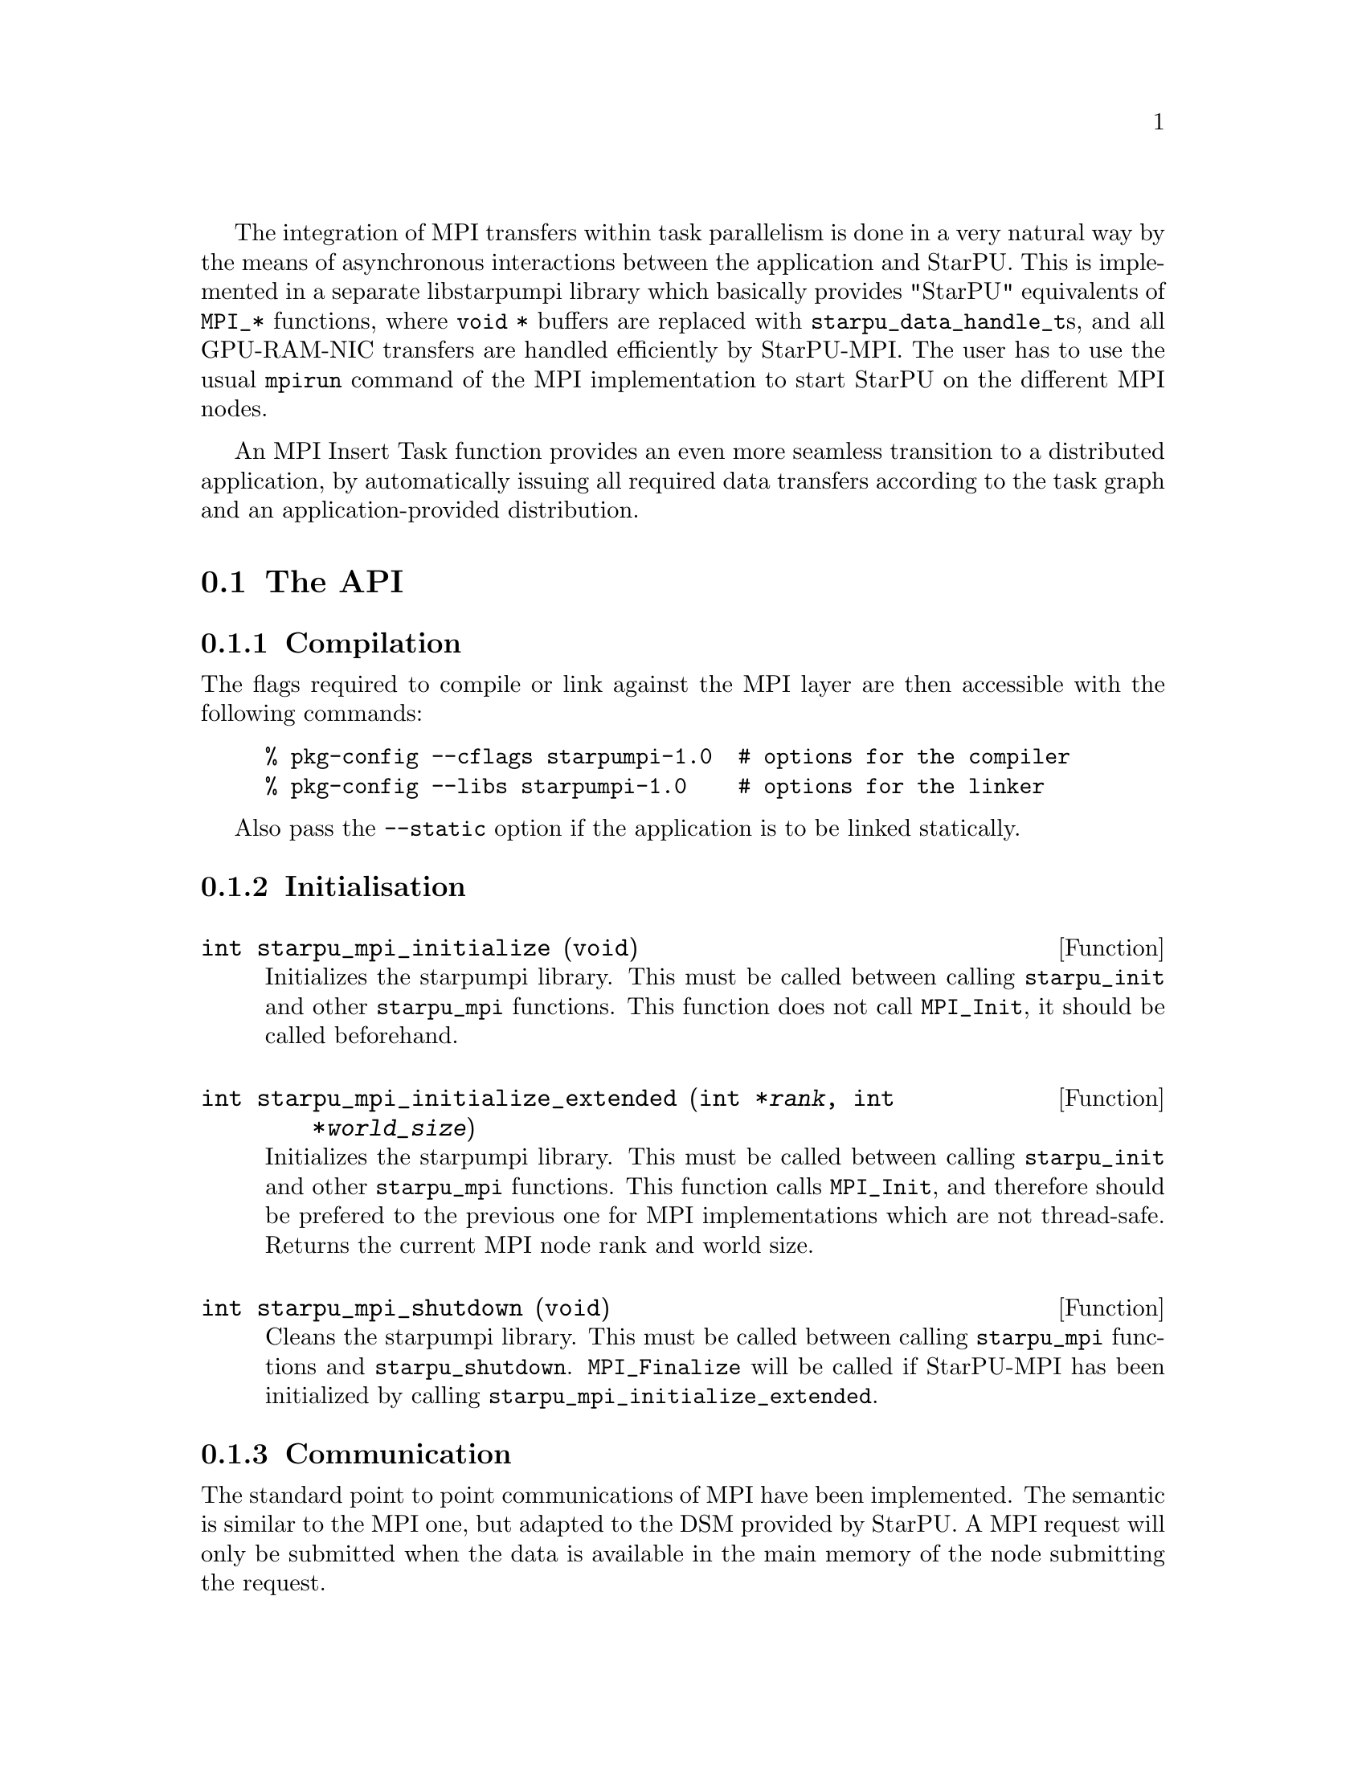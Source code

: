 @c -*-texinfo-*-

@c This file is part of the StarPU Handbook.
@c Copyright (C) 2009--2011  Universit@'e de Bordeaux 1
@c Copyright (C) 2010, 2011, 2012  Centre National de la Recherche Scientifique
@c Copyright (C) 2011 Institut National de Recherche en Informatique et Automatique
@c See the file starpu.texi for copying conditions.

The integration of MPI transfers within task parallelism is done in a
very natural way by the means of asynchronous interactions between the
application and StarPU.  This is implemented in a separate libstarpumpi library
which basically provides "StarPU" equivalents of @code{MPI_*} functions, where
@code{void *} buffers are replaced with @code{starpu_data_handle_t}s, and all
GPU-RAM-NIC transfers are handled efficiently by StarPU-MPI.  The user has to
use the usual @code{mpirun} command of the MPI implementation to start StarPU on
the different MPI nodes.

An MPI Insert Task function provides an even more seamless transition to a
distributed application, by automatically issuing all required data transfers
according to the task graph and an application-provided distribution.

@menu
* The API::
* Simple Example::
* MPI Insert Task Utility::
* MPI Collective Operations::
@end menu

@node The API
@section The API

@subsection Compilation

The flags required to compile or link against the MPI layer are then
accessible with the following commands:

@example
% pkg-config --cflags starpumpi-1.0  # options for the compiler
% pkg-config --libs starpumpi-1.0    # options for the linker
@end example

Also pass the @code{--static} option if the application is to be linked statically.

@subsection Initialisation

@deftypefun int starpu_mpi_initialize (void)
Initializes the starpumpi library. This must be called between calling
@code{starpu_init} and other @code{starpu_mpi} functions. This
function does not call @code{MPI_Init}, it should be called beforehand.
@end deftypefun

@deftypefun int starpu_mpi_initialize_extended (int *@var{rank}, int *@var{world_size})
Initializes the starpumpi library. This must be called between calling
@code{starpu_init} and other @code{starpu_mpi} functions.
This function calls @code{MPI_Init}, and therefore should be prefered
to the previous one for MPI implementations which are not thread-safe.
Returns the current MPI node rank and world size.
@end deftypefun

@deftypefun int starpu_mpi_shutdown (void)
Cleans the starpumpi library. This must be called between calling
@code{starpu_mpi} functions and @code{starpu_shutdown}.
@code{MPI_Finalize} will be called if StarPU-MPI has been initialized
by calling @code{starpu_mpi_initialize_extended}.
@end deftypefun

@subsection Communication

The standard point to point communications of MPI have been
implemented. The semantic is similar to the MPI one, but adapted to
the DSM provided by StarPU. A MPI request will only be submitted when
the data is available in the main memory of the node submitting the
request.

@deftypefun int starpu_mpi_send (starpu_data_handle_t @var{data_handle}, int @var{dest}, int @var{mpi_tag}, MPI_Comm @var{comm})
Performs a standard-mode, blocking send of @var{data_handle} to the
node @var{dest} using the message tag @code{mpi_tag} within the
communicator @var{comm}.
@end deftypefun

@deftypefun int starpu_mpi_recv (starpu_data_handle_t @var{data_handle}, int @var{source}, int @var{mpi_tag}, MPI_Comm @var{comm}, MPI_Status *@var{status})
Performs a standard-mode, blocking receive in @var{data_handle} from the
node @var{source} using the message tag @code{mpi_tag} within the
communicator @var{comm}.
@end deftypefun

@deftypefun int starpu_mpi_isend (starpu_data_handle_t @var{data_handle}, starpu_mpi_req *@var{req}, int @var{dest}, int @var{mpi_tag}, MPI_Comm @var{comm})
Posts a standard-mode, non blocking send of @var{data_handle} to the
node @var{dest} using the message tag @code{mpi_tag} within the
communicator @var{comm}. After the call, the pointer to the request
@var{req} can be used to test the completion of the communication.
@end deftypefun

@deftypefun int starpu_mpi_irecv (starpu_data_handle_t @var{data_handle}, starpu_mpi_req *@var{req}, int @var{source}, int @var{mpi_tag}, MPI_Comm @var{comm})
Posts a nonblocking receive in @var{data_handle} from the
node @var{source} using the message tag @code{mpi_tag} within the
communicator @var{comm}. After the call, the pointer to the request
@var{req} can be used to test the completion of the communication.
@end deftypefun

@deftypefun int starpu_mpi_isend_detached (starpu_data_handle_t @var{data_handle}, int @var{dest}, int @var{mpi_tag}, MPI_Comm @var{comm}, void (*@var{callback})(void *), void *@var{arg})
Posts a standard-mode, non blocking send of @var{data_handle} to the
node @var{dest} using the message tag @code{mpi_tag} within the
communicator @var{comm}. On completion, the @var{callback} function is
called with the argument @var{arg}.
@end deftypefun

@deftypefun int starpu_mpi_irecv_detached (starpu_data_handle_t @var{data_handle}, int @var{source}, int @var{mpi_tag}, MPI_Comm @var{comm}, void (*@var{callback})(void *), void *@var{arg})
Posts a nonblocking receive in @var{data_handle} from the
node @var{source} using the message tag @code{mpi_tag} within the
communicator @var{comm}. On completion, the @var{callback} function is
called with the argument @var{arg}.
@end deftypefun

@deftypefun int starpu_mpi_wait (starpu_mpi_req *@var{req}, MPI_Status *@var{status})
Returns when the operation identified by request @var{req} is complete.
@end deftypefun

@deftypefun int starpu_mpi_test (starpu_mpi_req *@var{req}, int *@var{flag}, MPI_Status *@var{status})
If the operation identified by @var{req} is complete, set @var{flag}
to 1. The @var{status} object is set to contain information on the
completed operation.
@end deftypefun

@deftypefun int starpu_mpi_barrier (MPI_Comm @var{comm})
Blocks the caller until all group members of the communicator
@var{comm} have called it.
@end deftypefun

@deftypefun int starpu_mpi_isend_detached_unlock_tag (starpu_data_handle_t @var{data_handle}, int @var{dest}, int @var{mpi_tag}, MPI_Comm @var{comm}, starpu_tag_t @var{tag})
Posts a standard-mode, non blocking send of @var{data_handle} to the
node @var{dest} using the message tag @code{mpi_tag} within the
communicator @var{comm}. On completion, @var{tag} is unlocked.
@end deftypefun

@deftypefun int starpu_mpi_irecv_detached_unlock_tag (starpu_data_handle_t @var{data_handle}, int @var{source}, int @var{mpi_tag}, MPI_Comm @var{comm}, starpu_tag_t @var{tag})
Posts a nonblocking receive in @var{data_handle} from the
node @var{source} using the message tag @code{mpi_tag} within the
communicator @var{comm}. On completion, @var{tag} is unlocked.
@end deftypefun

@deftypefun int starpu_mpi_isend_array_detached_unlock_tag (unsigned @var{array_size}, starpu_data_handle_t *@var{data_handle}, int *@var{dest}, int *@var{mpi_tag}, MPI_Comm *@var{comm}, starpu_tag_t @var{tag})
Posts @var{array_size} standard-mode, non blocking send of the data of
data @var{data_handle[x]} to the node @var{dest[x]} using the message
tag @code{mpi_tag[x]} within the communicator @var{comm[x]}. On
completion of the all the requests, @var{tag} is unlocked.
@end deftypefun

@deftypefun int starpu_mpi_irecv_array_detached_unlock_tag (unsigned @var{array_size}, starpu_data_handle_t *@var{data_handle}, int *@var{source}, int *@var{mpi_tag}, MPI_Comm *@var{comm}, starpu_tag_t @var{tag})
Posts @var{array_size} nonblocking receive in @var{data_handle[x]} from the
node @var{source[x]} using the message tag @code{mpi_tag[x]} within the
communicator @var{comm[x]}. On completion of the all the requests,
@var{tag} is unlocked.
@end deftypefun

@page
@node Simple Example
@section Simple Example

@cartouche
@smallexample
void increment_token(void)
@{
    struct starpu_task *task = starpu_task_create();

    task->cl = &increment_cl;
    task->handles[0] = token_handle;

    starpu_task_submit(task);
@}
@end smallexample
@end cartouche

@cartouche
@smallexample
int main(int argc, char **argv)
@{
    int rank, size;

    starpu_init(NULL);
    starpu_mpi_initialize_extended(&rank, &size);

    starpu_vector_data_register(&token_handle, 0, (uintptr_t)&token, 1, sizeof(unsigned));

    unsigned nloops = NITER;
    unsigned loop;

    unsigned last_loop = nloops - 1;
    unsigned last_rank = size - 1;
@end smallexample
@end cartouche

@cartouche
@smallexample
    for (loop = 0; loop < nloops; loop++) @{
        int tag = loop*size + rank;

        if (loop == 0 && rank == 0)
        @{
            token = 0;
            fprintf(stdout, "Start with token value %d\n", token);
        @}
        else
        @{
            starpu_mpi_irecv_detached(token_handle, (rank+size-1)%size, tag,
                    MPI_COMM_WORLD, NULL, NULL);
        @}

        increment_token();

        if (loop == last_loop && rank == last_rank)
        @{
            starpu_data_acquire(token_handle, STARPU_R);
            fprintf(stdout, "Finished: token value %d\n", token);
            starpu_data_release(token_handle);
        @}
        else
        @{
            starpu_mpi_isend_detached(token_handle, (rank+1)%size, tag+1,
                    MPI_COMM_WORLD, NULL, NULL);
        @}
    @}

    starpu_task_wait_for_all();
@end smallexample
@end cartouche

@cartouche
@smallexample
    starpu_mpi_shutdown();
    starpu_shutdown();

    if (rank == last_rank)
    @{
        fprintf(stderr, "[%d] token = %d == %d * %d ?\n", rank, token, nloops, size);
        STARPU_ASSERT(token == nloops*size);
    @}
@end smallexample
@end cartouche

@page
@node MPI Insert Task Utility
@section MPI Insert Task Utility

To save the programmer from having to explicit all communications, StarPU
provides an "MPI Insert Task Utility". The principe is that the application
decides a distribution of the data over the MPI nodes by allocating it and
notifying StarPU of that decision, i.e. tell StarPU which MPI node "owns" which
data. All MPI nodes then process the whole task graph, and StarPU automatically
determines which node actually execute which task, as well as the required MPI
transfers.

@deftypefun int starpu_data_set_tag (starpu_data_handle_t @var{handle}, int @var{tag})
Tell StarPU-MPI which MPI tag to use when exchanging the data.
@end deftypefun

@deftypefun int starpu_data_get_tag (starpu_data_handle_t @var{handle})
Returns the MPI tag to be used when exchanging the data.
@end deftypefun

@deftypefun int starpu_data_set_rank (starpu_data_handle_t @var{handle}, int @var{rank})
Tell StarPU-MPI which MPI node "owns" a given data, that is, the node which will
always keep an up-to-date value, and will by default execute tasks which write
to it.
@end deftypefun

@deftypefun int starpu_data_get_rank (starpu_data_handle_t @var{handle})
Returns the last value set by @code{starpu_data_set_rank}.
@end deftypefun

@defmac STARPU_EXECUTE_ON_NODE
this macro is used when calling @code{starpu_mpi_insert_task}, and
must be followed by a integer value which specified the node on which
to execute the codelet.
@end defmac

@defmac STARPU_EXECUTE_ON_DATA
this macro is used when calling @code{starpu_mpi_insert_task}, and
must be followed by a data handle to specify that the node owning the
given data will execute the codelet.
@end defmac

@deftypefun int starpu_mpi_insert_task (MPI_Comm @var{comm}, struct starpu_codelet *@var{codelet}, ...)
Create and submit a task corresponding to @var{codelet} with the following
arguments.  The argument list must be zero-terminated.

The arguments following the codelets are the same types as for the
function @code{starpu_insert_task} defined in @ref{Insert Task
Utility}. The extra argument @code{STARPU_EXECUTE_ON_NODE} followed by an
integer allows to specify the MPI node to execute the codelet. It is also
possible to specify that the node owning a specific data will execute
the codelet, by using @code{STARPU_EXECUTE_ON_DATA} followed by a data
handle.

The internal algorithm is as follows:
@enumerate
@item Find out whether we (as an MPI node) are to execute the codelet
because we own the data to be written to. If different nodes own data
to be written to, the argument @code{STARPU_EXECUTE_ON_NODE} or
@code{STARPU_EXECUTE_ON_DATA} has to be used to specify which MPI node will
execute the task.
@item Send and receive data as requested. Nodes owning data which need to be
read by the task are sending them to the MPI node which will execute it. The
latter receives them.
@item Execute the codelet. This is done by the MPI node selected in the
1st step of the algorithm.
@item In the case when different MPI nodes own data to be written to, send
written data back to their owners.
@end enumerate

The algorithm also includes a cache mechanism that allows not to send
data twice to the same MPI node, unless the data has been modified.

@end deftypefun

@deftypefun void starpu_mpi_get_data_on_node (MPI_Comm @var{comm}, starpu_data_handle_t @var{data_handle}, int @var{node})
Transfer data @var{data_handle} to MPI node @var{node}, sending it from its
owner if needed. At least the target node and the owner have to call the
function.
@end deftypefun

Here an stencil example showing how to use @code{starpu_mpi_insert_task}. One
first needs to define a distribution function which specifies the
locality of the data. Note that that distribution information needs to
be given to StarPU by calling @code{starpu_data_set_rank}.

@cartouche
@smallexample
/* Returns the MPI node number where data is */
int my_distrib(int x, int y, int nb_nodes) @{
  /* Block distrib */
  return ((int)(x / sqrt(nb_nodes) + (y / sqrt(nb_nodes)) * sqrt(nb_nodes))) % nb_nodes;

  // /* Other examples useful for other kinds of computations */
  // /* / distrib */
  // return (x+y) % nb_nodes;

  // /* Block cyclic distrib */
  // unsigned side = sqrt(nb_nodes);
  // return x % side + (y % side) * size;
@}
@end smallexample
@end cartouche

Now the data can be registered within StarPU. Data which are not
owned but will be needed for computations can be registered through
the lazy allocation mechanism, i.e. with a @code{home_node} set to -1.
StarPU will automatically allocate the memory when it is used for the
first time.

One can note an optimization here (the @code{else if} test): we only register
data which will be needed by the tasks that we will execute.

@cartouche
@smallexample
    unsigned matrix[X][Y];
    starpu_data_handle_t data_handles[X][Y];

    for(x = 0; x < X; x++) @{
        for (y = 0; y < Y; y++) @{
            int mpi_rank = my_distrib(x, y, size);
             if (mpi_rank == my_rank)
                /* Owning data */
                starpu_variable_data_register(&data_handles[x][y], 0,
                                              (uintptr_t)&(matrix[x][y]), sizeof(unsigned));
            else if (my_rank == my_distrib(x+1, y, size) || my_rank == my_distrib(x-1, y, size)
                  || my_rank == my_distrib(x, y+1, size) || my_rank == my_distrib(x, y-1, size))
                /* I don't own that index, but will need it for my computations */
                starpu_variable_data_register(&data_handles[x][y], -1,
                                              (uintptr_t)NULL, sizeof(unsigned));
            else
                /* I know it's useless to allocate anything for this */
                data_handles[x][y] = NULL;
            if (data_handles[x][y])
                starpu_data_set_rank(data_handles[x][y], mpi_rank);
        @}
    @}
@end smallexample
@end cartouche

Now @code{starpu_mpi_insert_task()} can be called for the different
steps of the application.

@cartouche
@smallexample
    for(loop=0 ; loop<niter; loop++)
        for (x = 1; x < X-1; x++)
            for (y = 1; y < Y-1; y++)
                starpu_mpi_insert_task(MPI_COMM_WORLD, &stencil5_cl,
                                       STARPU_RW, data_handles[x][y],
                                       STARPU_R, data_handles[x-1][y],
                                       STARPU_R, data_handles[x+1][y],
                                       STARPU_R, data_handles[x][y-1],
                                       STARPU_R, data_handles[x][y+1],
                                       0);
    starpu_task_wait_for_all();
@end smallexample
@end cartouche

I.e. all MPI nodes process the whole task graph, but as mentioned above, for
each task, only the MPI node which owns the data being written to (here,
@code{data_handles[x][y]}) will actually run the task. The other MPI nodes will
automatically send the required data.

@node MPI Collective Operations
@section MPI Collective Operations

@deftypefun int starpu_mpi_scatter_detached (starpu_data_handle_t *@var{data_handles}, int @var{count}, int @var{root}, MPI_Comm @var{comm})
Scatter data among processes of the communicator based on the ownership of
the data. For each data of the array @var{data_handles}, the
process @var{root} sends the data to the process owning this data.
Processes receiving data must have valid data handles to receive them.
@end deftypefun

@deftypefun int starpu_mpi_gather_detached (starpu_data_handle_t *@var{data_handles}, int @var{count}, int @var{root}, MPI_Comm @var{comm})
Gather data from the different processes of the communicator onto the
process @var{root}. Each process owning data handle in the array
@var{data_handles} will send them to the process @var{root}. The
process @var{root} must have valid data handles to receive the data.
@end deftypefun

@page
@cartouche
@smallexample
if (rank == root)
@{
    /* Allocate the vector */
    vector = malloc(nblocks * sizeof(float *));
    for(x=0 ; x<nblocks ; x++)
    @{
        starpu_malloc((void **)&vector[x], block_size*sizeof(float));
    @}
@}

/* Allocate data handles and register data to StarPU */
data_handles = malloc(nblocks*sizeof(starpu_data_handle_t *));
for(x = 0; x < nblocks ;  x++)
@{
    int mpi_rank = my_distrib(x, nodes);
    if (rank == root) @{
        starpu_vector_data_register(&data_handles[x], 0, (uintptr_t)vector[x],
                                    blocks_size, sizeof(float));
    @}
    else if ((mpi_rank == rank) || ((rank == mpi_rank+1 || rank == mpi_rank-1))) @{
        /* I own that index, or i will need it for my computations */
        starpu_vector_data_register(&data_handles[x], -1, (uintptr_t)NULL,
                                   block_size, sizeof(float));
    @}
    else @{
        /* I know it's useless to allocate anything for this */
        data_handles[x] = NULL;
    @}
    if (data_handles[x]) @{
        starpu_data_set_rank(data_handles[x], mpi_rank);
    @}
@}

/* Scatter the matrix among the nodes */
starpu_mpi_scatter_detached(data_handles, nblocks, root, MPI_COMM_WORLD);

/* Calculation */
for(x = 0; x < nblocks ;  x++) @{
    if (data_handles[x]) @{
        int owner = starpu_data_get_rank(data_handles[x]);
        if (owner == rank) @{
            starpu_insert_task(&cl, STARPU_RW, data_handles[x], 0);
        @}
    @}
@}

/* Gather the matrix on main node */
starpu_mpi_gather_detached(data_handles, nblocks, 0, MPI_COMM_WORLD);
@end smallexample
@end cartouche


